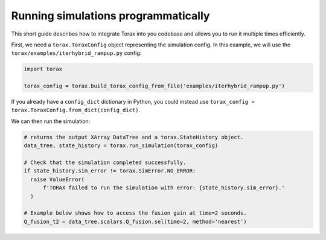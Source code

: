 .. _running_programmatically:

Running simulations programmatically
####################################

This short guide describes how to integrate Torax into you codebase and allows you
to run it multiple times efficiently.

First, we need a ``torax.ToraxConfig`` object representing the simulation config.
In this example, we will use the ``torax/examples/iterhybrid_rampup.py`` config:

.. code-block:: python

  import torax

  torax_config = torax.build_torax_config_from_file('examples/iterhybrid_rampup.py')

If you already have a ``config_dict`` dictionary in Python, you could
instead use ``torax_config = torax.ToraxConfig.from_dict(config_dict)``.

We can then run the simulation:

.. code-block:: python

  # returns the output XArray DataTree and a torax.StateHistory object.
  data_tree, state_history = torax.run_simulation(torax_config)

  # Check that the simulation completed successfully.
  if state_history.sim_error != torax.SimError.NO_ERROR:
    raise ValueError(
        f'TORAX failed to run the simulation with error: {state_history.sim_error}.'
    )

  # Example below shows how to access the fusion gain at time=2 seconds.
  Q_fusion_t2 = data_tree.scalars.Q_fusion.sel(time=2, method='nearest')
